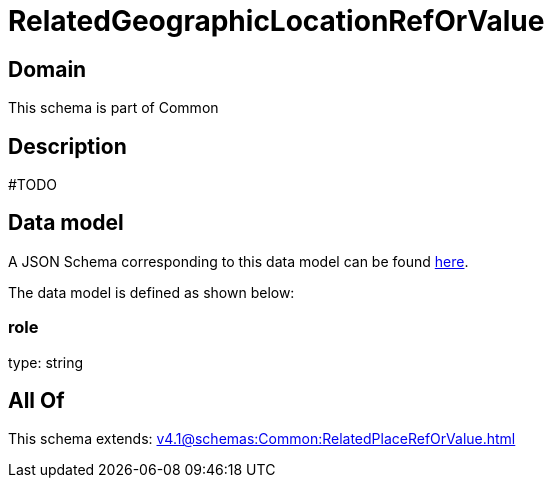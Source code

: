 = RelatedGeographicLocationRefOrValue

[#domain]
== Domain

This schema is part of Common

[#description]
== Description

#TODO


[#data_model]
== Data model

A JSON Schema corresponding to this data model can be found https://tmforum.org[here].

The data model is defined as shown below:


=== role
type: string


[#all_of]
== All Of

This schema extends: xref:v4.1@schemas:Common:RelatedPlaceRefOrValue.adoc[]
